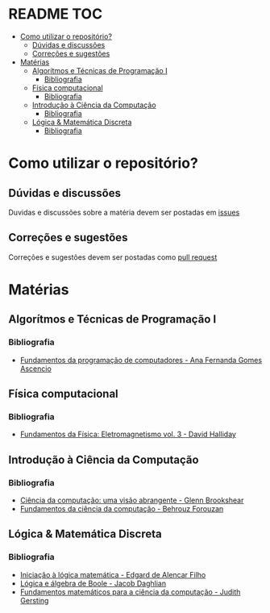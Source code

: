 * README :TOC:
- [[#como-utilizar-o-repositório][Como utilizar o repositório?]]
  - [[#dúvidas-e-discussões][Dúvidas e discussões]]
  - [[#correções-e-sugestões][Correções e sugestões]]
- [[#matérias][Matérias]]
  - [[#algorítmos-e-técnicas-de-programação-i][Algorítmos e Técnicas de Programação I]]
    - [[#bibliografia][Bibliografia]]
  - [[#física-computacional][Física computacional]]
    - [[#bibliografia-1][Bibliografia]]
  - [[#introdução-à-ciência-da-computação][Introdução à Ciência da Computação]]
    - [[#bibliografia-2][Bibliografia]]
  - [[#lógica--matemática-discreta][Lógica & Matemática Discreta]]
    - [[#bibliografia-3][Bibliografia]]

* Como utilizar o repositório?
** Dúvidas e discussões
Duvidas e discussões sobre a matéria devem ser postadas em [[https://github.com/tzne/Exercicios/issues][issues]]

** Correções e sugestões
Correções e sugestões devem ser postadas como [[https://github.com/tzne/Exercicios/pulls][pull request]]

* Matérias
** Algorítmos e Técnicas de Programação I
*** Bibliografia
+ [[./Algorítimos e Técnicas de Programação/Fundamentos da programação de computadores.org][Fundamentos da programação de computadores - Ana Fernanda Gomes Ascencio]]

** Física computacional
*** Bibliografia
+ [[./Física computacional/Fundamentos da Física: Eletromagnetismo vol3.org][Fundamentos da Física: Eletromagnetismo vol. 3 - David Halliday]]

** Introdução à Ciência da Computação
*** Bibliografia
+ [[./Introdução à Ciência da Computação/Ciência da computação: uma visão abrangente.org][Ciência da computação: uma visão abrangente - Glenn Brookshear]]
+ [[./Introdução à Ciência da Computação/Fundamentos da ciência da computação.org][Fundamentos da ciência da computação - Behrouz Forouzan]]

** Lógica & Matemática Discreta  
*** Bibliografia
+ [[./Lógica e Matemática Discreta/Iniciação à lógica matemática.org][Iniciação  à lógica matemática - Edgard de Alencar Filho]]
+ [[./Lógica e Matemática Discreta/Lógica e álgebra de Boole.org][Lógica e álgebra de Boole - Jacob Daghlian]]
+ [[./Lógica e Matemática Discreta/Fundamentos matemáticos para a ciência da computação.org][Fundamentos matemáticos para a ciência da computação - Judith Gersting]]
